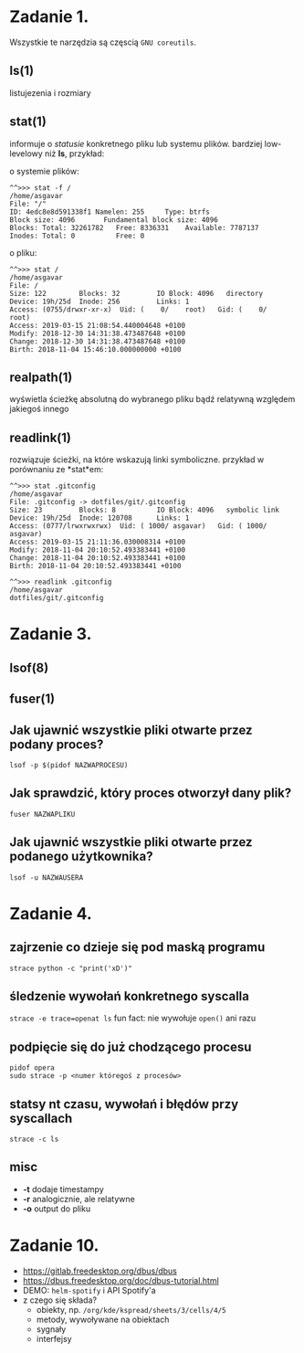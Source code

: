 * Zadanie 1.
  Wszystkie te narzędzia są częscią ~GNU coreutils~.

** ls(1)
   listujezenia i rozmiary

** stat(1)
   informuje o /statusie/ konkretnego pliku lub systemu plików.
   bardziej low-levelowy niż *ls*, przykład:

   o systemie plików:
   #+BEGIN_SRC
   ^^>>> stat -f /                                                                                                                                                                   /home/asgavar
   File: "/"
   ID: 4edc8e8d591338f1 Namelen: 255     Type: btrfs
   Block size: 4096       Fundamental block size: 4096
   Blocks: Total: 32261782   Free: 8336331    Available: 7787137
   Inodes: Total: 0          Free: 0
   #+END_SRC

   o pliku:
   #+BEGIN_SRC
   ^^>>> stat /                                                                                                                                                                      /home/asgavar
   File: /
   Size: 122       	Blocks: 32         IO Block: 4096   directory
   Device: 19h/25d	Inode: 256         Links: 1
   Access: (0755/drwxr-xr-x)  Uid: (    0/    root)   Gid: (    0/    root)
   Access: 2019-03-15 21:08:54.440004648 +0100
   Modify: 2018-12-30 14:31:38.473487648 +0100
   Change: 2018-12-30 14:31:38.473487648 +0100
   Birth: 2018-11-04 15:46:10.000000000 +0100
   #+END_SRC

** realpath(1)
   wyświetla ścieżkę absolutną do wybranego pliku bądź relatywną względem
   jakiegoś innego

** readlink(1)
   rozwiązuje ścieżki, na które wskazują linki symboliczne.
   przykład w porównaniu ze *stat*em:

   #+BEGIN_SRC
   ^^>>> stat .gitconfig                                                         /home/asgavar
   File: .gitconfig -> dotfiles/git/.gitconfig
   Size: 23        	Blocks: 8          IO Block: 4096   symbolic link
   Device: 19h/25d	Inode: 120708      Links: 1
   Access: (0777/lrwxrwxrwx)  Uid: ( 1000/ asgavar)   Gid: ( 1000/ asgavar)
   Access: 2019-03-15 21:11:36.030008314 +0100
   Modify: 2018-11-04 20:10:52.493383441 +0100
   Change: 2018-11-04 20:10:52.493383441 +0100
   Birth: 2018-11-04 20:10:52.493383441 +0100
   #+END_SRC

   #+BEGIN_SRC
   ^^>>> readlink .gitconfig                                                     /home/asgavar
   dotfiles/git/.gitconfig
   #+END_SRC

* Zadanie 3.
** lsof(8)

** fuser(1)

** Jak ujawnić wszystkie pliki otwarte przez podany proces?
   ~lsof -p $(pidof NAZWAPROCESU)~

** Jak sprawdzić, który proces otworzył dany plik?
   ~fuser NAZWAPLIKU~

** Jak ujawnić wszystkie pliki otwarte przez podanego użytkownika?
   ~lsof -u NAZWAUSERA~

* Zadanie 4.
** zajrzenie co dzieje się pod maską programu
   ~strace python -c "print('xD')"~
** śledzenie wywołań konkretnego syscalla
   ~strace -e trace=openat ls~
   fun fact: nie wywołuje ~open()~ ani razu
** podpięcie się do już chodzącego procesu
   #+BEGIN_SRC
   pidof opera
   sudo strace -p <numer któregoś z procesów>
   #+END_SRC
** statsy nt czasu, wywołań i błędów przy syscallach
   ~strace -c ls~
** misc
   - *-t* dodaje timestampy
   - *-r* analogicznie, ale relatywne
   - *-o* output do pliku

* Zadanie 10.
  - https://gitlab.freedesktop.org/dbus/dbus
  - https://dbus.freedesktop.org/doc/dbus-tutorial.html
  - DEMO: ~helm-spotify~ i API Spotify'a
  - z czego się składa?
    - obiekty, np. ~/org/kde/kspread/sheets/3/cells/4/5~
    - metody, wywoływane na obiektach
    - sygnały
    - interfejsy
